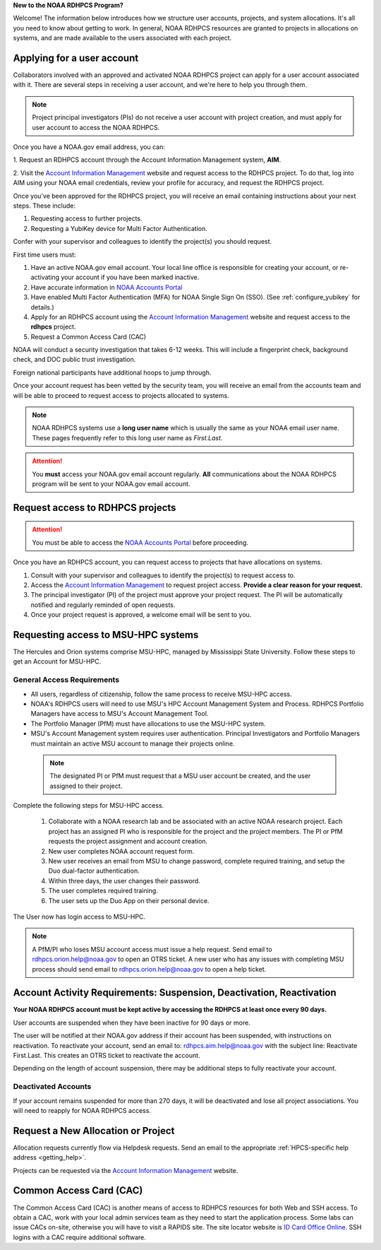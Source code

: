 **New to the NOAA RDHPCS Program?**

Welcome!  The information below introduces how we structure user
accounts, projects, and system allocations. It's all you need to know
about getting to work. In general, NOAA RDHPCS resources are granted
to projects in allocations on systems, and are made available to the
users associated with each project.

.. image:: /images/RDHPCS_AIM_relationship_graphic.png

.. _applying_for_user_account:

Applying for a user account
===========================

Collaborators involved with an approved and activated NOAA RDHPCS
project can apply for a user account associated with it. There are
several steps in receiving a user account, and we're here to help you
through them.

.. note::
    Project principal investigators (PIs) do not receive a user account with
    project creation, and must apply for user account to access the NOAA RDHPCS.


.. image:: /images/access1.png

Once you have a NOAA.gov email address, you can:

1. Request an RDHPCS account through the Account Information Management
system, **AIM**.

2. Visit the `Account Information Management`_ website and request
access to the RDHPCS project. To do that, log into AIM using your NOAA email
credentials, review your profile for accuracy, and request the RDHPCS project.

.. image:: /images/AIM1.png

Once you've been approved for the RDHPCS project, you will receive an email
containing instructions about your next steps. These include:

#. Requesting access to further projects.
#. Requesting a YubiKey device for Multi Factor Authentication.

Confer with your supervisor and colleagues to identify the
project(s) you should request.


.. _Account Information Management:	https://aim.rdhpcs.noaa.gov
.. _NOAA Accounts Portal:		https://accounts.noaa.gov

First time users must:

#. Have an active NOAA.gov email account.  Your local line office is
   responsible for creating your account, or re-activating your account
   if you have been marked inactive.
#. Have accurate information in `NOAA Accounts Portal`_
#. Have enabled Multi Factor Authentication (MFA) for NOAA Single
   Sign On (SSO). (See :ref:`configure_yubikey`
   for details.)
#. Apply for an RDHPCS account using the `Account Information
   Management`_ website and request access to the **rdhpcs** project.
#. Request a Common Access Card (CAC)

NOAA will conduct a security investigation that takes 6-12 weeks.
This will include a fingerprint check, background check, and DOC
public trust investigation.

Foreign national participants have additional hoops to jump through.

Once your account request has been vetted by the security team, you
will receive an email from the accounts team and will be able to
proceed to request access to projects allocated to systems.

.. note::

    NOAA RDHPCS systems use a **long user name** which is usually the same as your
    NOAA email user name. These pages frequently refer to this long user name as
    *First.Last*.

.. attention::

   You **must** access your NOAA.gov email account regularly.  **All**
   communications about the NOAA RDHPCS program will be sent to your
   NOAA.gov email account.

.. _project_request:

Request access to RDHPCS projects
=================================

.. attention::
   You must be able to access the `NOAA Accounts Portal`_ before
   proceeding.

Once you have an RDHPCS account, you can request access to projects
that have allocations on systems.

#. Consult with your supervisor and colleagues to identify the
   project(s) to request access to.
#. Access the `Account Information Management`_ to request
   project access.  **Provide a clear reason for your request.**
#. The principal investigator (PI) of the project must approve your
   project request.  The PI will be automatically notified and regularly
   reminded of open requests.
#. Once your project request is approved, a welcome email will be sent
   to you.

.. _requesting-access-to-msu-hpc-systems:

Requesting access to MSU-HPC systems
====================================

The Hercules and Orion systems comprise MSU-HPC, managed by
Mississippi State University. Follow these steps to get an Account for
MSU-HPC.

General Access Requirements
---------------------------

- All users, regardless of citizenship, follow the same process to receive
  MSU-HPC access.
- NOAA's RDHPCS users will need to use MSU's HPC Account Management System and
  Process. RDHPCS Portfolio Managers have access to MSU's Account Management
  Tool.
- The Portfolio Manager (PfM) must have allocations to use the MSU-HPC system.
- MSU's Account Management system requires user authentication. Principal
  Investigators and Portfolio Managers must maintain an active MSU account to
  manage their projects online.


 .. note::

   The designated PI or PfM must request that a
   MSU user account be created, and the user assigned to their project.


Complete the following steps for MSU-HPC access.

 #. Collaborate with a NOAA research lab and be associated with an
    active NOAA research project. Each project has an assigned PI who is
    responsible for the project and the project members. The PI or PfM
    requests the project assignment and account creation.
 #. New user completes NOAA account request form.
 #. New user receives an email from MSU to change password, complete required
    training, and setup the Duo dual-factor authentication.
 #. Within three days, the user changes their password.
 #. The user completes required training.
 #. The user sets up the Duo App on their personal device.


The User now has login access to MSU-HPC.

.. note::

   A PfM/PI who loses MSU account access must issue a help
   request. Send email to rdhpcs.orion.help@noaa.gov to open an OTRS
   ticket.
   A new user who has any issues with completing MSU process
   should send email to rdhpcs.orion.help@noaa.gov to open a help
   ticket.

Account Activity Requirements: Suspension, Deactivation, Reactivation
=====================================================================

**Your NOAA RDHPCS account must be kept active by accessing the RDHPCS
at least once every 90 days.**

User accounts are suspended when they have been inactive for 90 days or more.

The user will be notified at their NOAA.gov address if their account has been
suspended, with instructions on reactivation. To reactivate your account, send
an email to: rdhpcs.aim.help@noaa.gov with the subject line: Reactivate
First.Last. This creates an OTRS ticket to reactivate the account.

Depending on the length of account suspension, there may be additional
steps to fully reactivate your account.

Deactivated Accounts
--------------------

If your account remains suspended for more than 270 days, it will be
deactivated and lose all project associations.  You will need to
reapply for NOAA RDHPCS access.

Request a New Allocation or Project
===================================

Allocation requests currently flow via Helpdesk requests.  Send an
email to the appropriate :ref:`HPCS-specific help address
<getting_help>`.


Projects can be requested via the `Account Information Management`_
website.


Common Access Card (CAC)
========================

The Common Access Card (CAC) is another means of access to RDHPCS
resources for both Web and SSH access. To obtain a CAC, work with your
local admin services team as they need to start the application
process.  Some labs can issue CACs on-site, otherwise you will have to
visit a RAPIDS site. The site locator website is `ID Card Office
Online <https://idco.dmdc.osd.mil/idco/>`_.  SSH logins with a CAC
require additional software.

